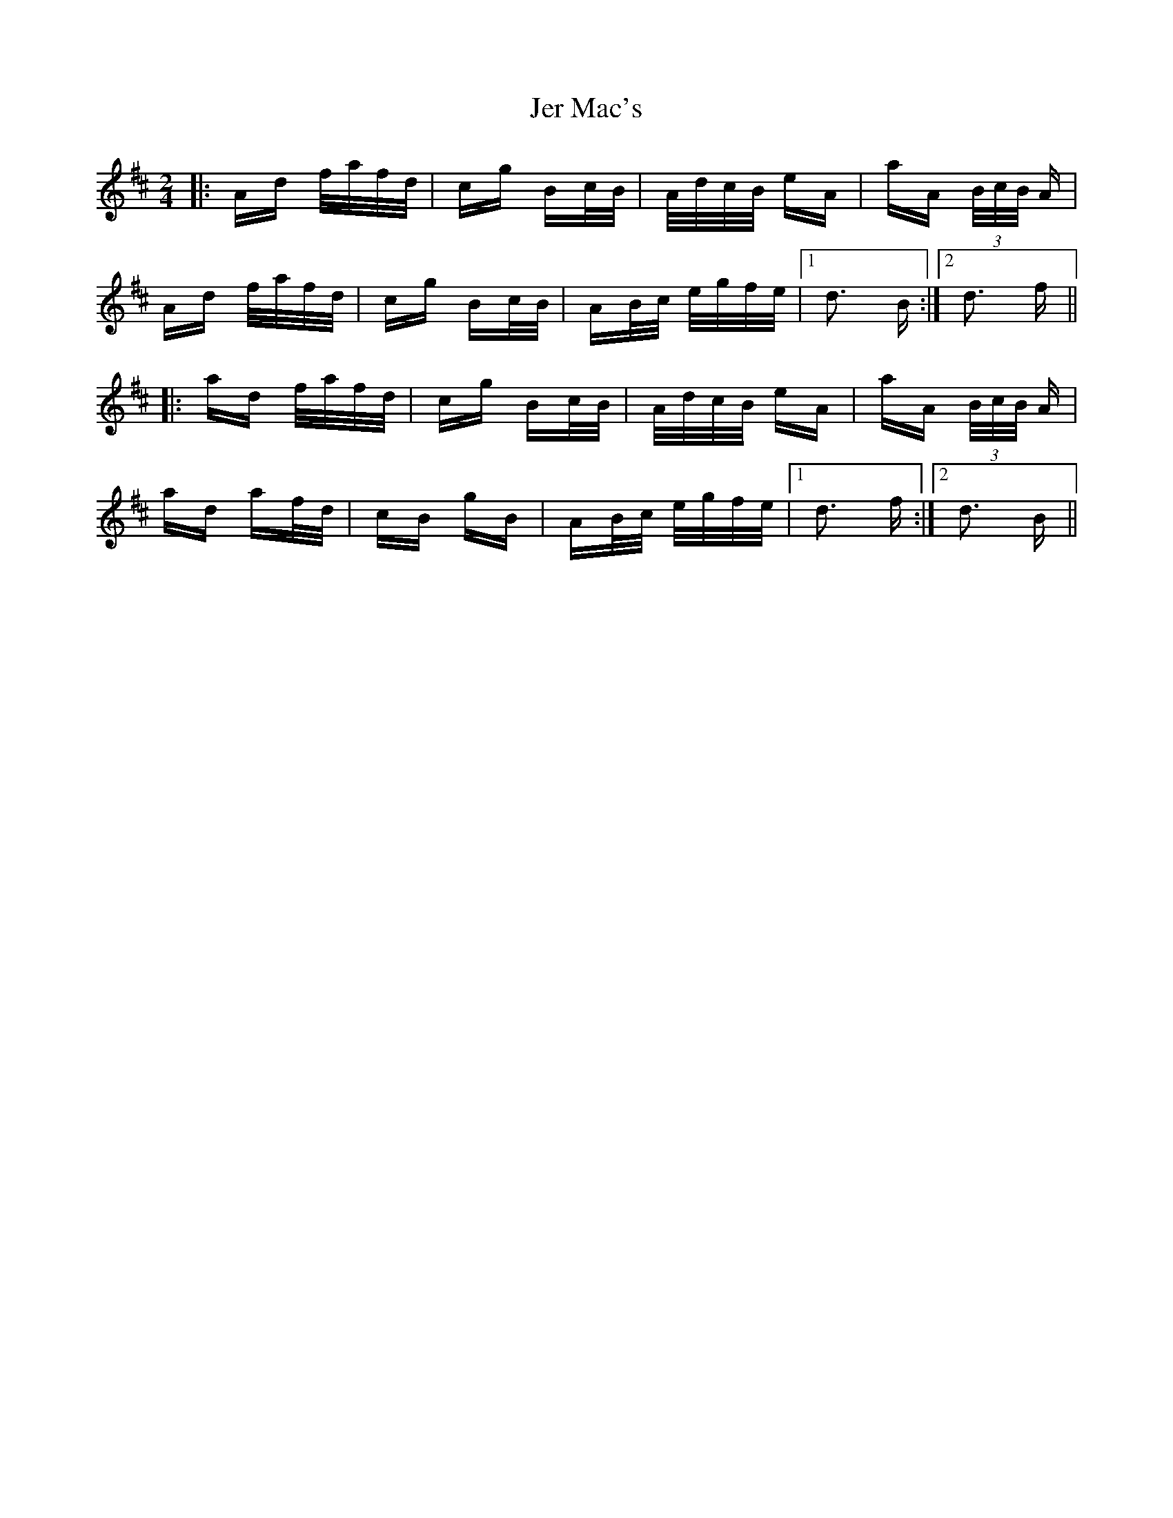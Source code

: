 X: 19784
T: Jer Mac's
R: polka
M: 2/4
K: Dmajor
|:Ad f/a/f/d/|cg Bc/B/|A/d/c/B/ eA|aA (3B/c/B/ A|
Ad f/a/f/d/|cg Bc/B/|AB/c/ e/g/f/e/|1 d3 B:|2 d3 f||
|:ad f/a/f/d/|cg Bc/B/|A/d/c/B/ eA|aA (3B/c/B/ A|
ad af/d/|cB gB|AB/c/ e/g/f/e/|1 d3 f:|2 d3 B||

